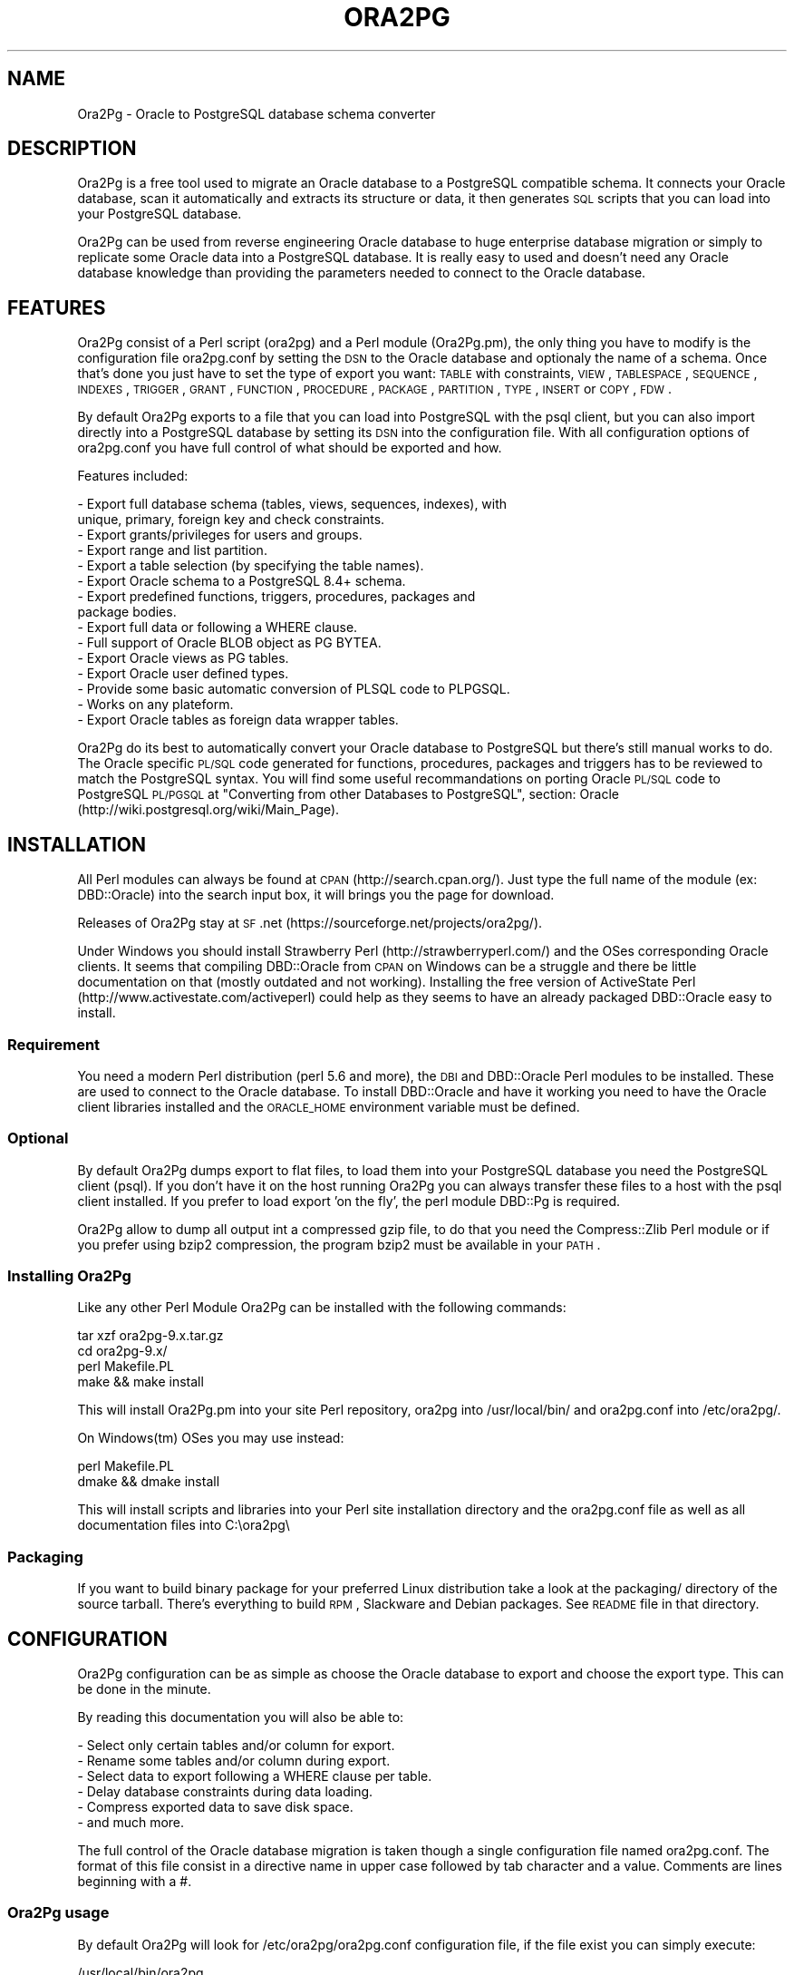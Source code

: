 .\" Automatically generated by Pod::Man 2.22 (Pod::Simple 3.07)
.\"
.\" Standard preamble:
.\" ========================================================================
.de Sp \" Vertical space (when we can't use .PP)
.if t .sp .5v
.if n .sp
..
.de Vb \" Begin verbatim text
.ft CW
.nf
.ne \\$1
..
.de Ve \" End verbatim text
.ft R
.fi
..
.\" Set up some character translations and predefined strings.  \*(-- will
.\" give an unbreakable dash, \*(PI will give pi, \*(L" will give a left
.\" double quote, and \*(R" will give a right double quote.  \*(C+ will
.\" give a nicer C++.  Capital omega is used to do unbreakable dashes and
.\" therefore won't be available.  \*(C` and \*(C' expand to `' in nroff,
.\" nothing in troff, for use with C<>.
.tr \(*W-
.ds C+ C\v'-.1v'\h'-1p'\s-2+\h'-1p'+\s0\v'.1v'\h'-1p'
.ie n \{\
.    ds -- \(*W-
.    ds PI pi
.    if (\n(.H=4u)&(1m=24u) .ds -- \(*W\h'-12u'\(*W\h'-12u'-\" diablo 10 pitch
.    if (\n(.H=4u)&(1m=20u) .ds -- \(*W\h'-12u'\(*W\h'-8u'-\"  diablo 12 pitch
.    ds L" ""
.    ds R" ""
.    ds C` ""
.    ds C' ""
'br\}
.el\{\
.    ds -- \|\(em\|
.    ds PI \(*p
.    ds L" ``
.    ds R" ''
'br\}
.\"
.\" Escape single quotes in literal strings from groff's Unicode transform.
.ie \n(.g .ds Aq \(aq
.el       .ds Aq '
.\"
.\" If the F register is turned on, we'll generate index entries on stderr for
.\" titles (.TH), headers (.SH), subsections (.SS), items (.Ip), and index
.\" entries marked with X<> in POD.  Of course, you'll have to process the
.\" output yourself in some meaningful fashion.
.ie \nF \{\
.    de IX
.    tm Index:\\$1\t\\n%\t"\\$2"
..
.    nr % 0
.    rr F
.\}
.el \{\
.    de IX
..
.\}
.\"
.\" Accent mark definitions (@(#)ms.acc 1.5 88/02/08 SMI; from UCB 4.2).
.\" Fear.  Run.  Save yourself.  No user-serviceable parts.
.    \" fudge factors for nroff and troff
.if n \{\
.    ds #H 0
.    ds #V .8m
.    ds #F .3m
.    ds #[ \f1
.    ds #] \fP
.\}
.if t \{\
.    ds #H ((1u-(\\\\n(.fu%2u))*.13m)
.    ds #V .6m
.    ds #F 0
.    ds #[ \&
.    ds #] \&
.\}
.    \" simple accents for nroff and troff
.if n \{\
.    ds ' \&
.    ds ` \&
.    ds ^ \&
.    ds , \&
.    ds ~ ~
.    ds /
.\}
.if t \{\
.    ds ' \\k:\h'-(\\n(.wu*8/10-\*(#H)'\'\h"|\\n:u"
.    ds ` \\k:\h'-(\\n(.wu*8/10-\*(#H)'\`\h'|\\n:u'
.    ds ^ \\k:\h'-(\\n(.wu*10/11-\*(#H)'^\h'|\\n:u'
.    ds , \\k:\h'-(\\n(.wu*8/10)',\h'|\\n:u'
.    ds ~ \\k:\h'-(\\n(.wu-\*(#H-.1m)'~\h'|\\n:u'
.    ds / \\k:\h'-(\\n(.wu*8/10-\*(#H)'\z\(sl\h'|\\n:u'
.\}
.    \" troff and (daisy-wheel) nroff accents
.ds : \\k:\h'-(\\n(.wu*8/10-\*(#H+.1m+\*(#F)'\v'-\*(#V'\z.\h'.2m+\*(#F'.\h'|\\n:u'\v'\*(#V'
.ds 8 \h'\*(#H'\(*b\h'-\*(#H'
.ds o \\k:\h'-(\\n(.wu+\w'\(de'u-\*(#H)/2u'\v'-.3n'\*(#[\z\(de\v'.3n'\h'|\\n:u'\*(#]
.ds d- \h'\*(#H'\(pd\h'-\w'~'u'\v'-.25m'\f2\(hy\fP\v'.25m'\h'-\*(#H'
.ds D- D\\k:\h'-\w'D'u'\v'-.11m'\z\(hy\v'.11m'\h'|\\n:u'
.ds th \*(#[\v'.3m'\s+1I\s-1\v'-.3m'\h'-(\w'I'u*2/3)'\s-1o\s+1\*(#]
.ds Th \*(#[\s+2I\s-2\h'-\w'I'u*3/5'\v'-.3m'o\v'.3m'\*(#]
.ds ae a\h'-(\w'a'u*4/10)'e
.ds Ae A\h'-(\w'A'u*4/10)'E
.    \" corrections for vroff
.if v .ds ~ \\k:\h'-(\\n(.wu*9/10-\*(#H)'\s-2\u~\d\s+2\h'|\\n:u'
.if v .ds ^ \\k:\h'-(\\n(.wu*10/11-\*(#H)'\v'-.4m'^\v'.4m'\h'|\\n:u'
.    \" for low resolution devices (crt and lpr)
.if \n(.H>23 .if \n(.V>19 \
\{\
.    ds : e
.    ds 8 ss
.    ds o a
.    ds d- d\h'-1'\(ga
.    ds D- D\h'-1'\(hy
.    ds th \o'bp'
.    ds Th \o'LP'
.    ds ae ae
.    ds Ae AE
.\}
.rm #[ #] #H #V #F C
.\" ========================================================================
.\"
.IX Title "ORA2PG 1"
.TH ORA2PG 1 "2012-08-31" "perl v5.10.1" "User Contributed Perl Documentation"
.\" For nroff, turn off justification.  Always turn off hyphenation; it makes
.\" way too many mistakes in technical documents.
.if n .ad l
.nh
.SH "NAME"
Ora2Pg \- Oracle to PostgreSQL database schema converter
.SH "DESCRIPTION"
.IX Header "DESCRIPTION"
Ora2Pg is a free tool used to migrate an Oracle database to a
PostgreSQL compatible schema. It connects your Oracle database, scan it
automatically and extracts its structure or data, it then generates \s-1SQL\s0
scripts that you can load into your PostgreSQL database.
.PP
Ora2Pg can be used from reverse engineering Oracle database to huge enterprise
database migration or simply to replicate some Oracle data into a PostgreSQL
database. It is really easy to used and doesn't need any Oracle database
knowledge than providing the parameters needed to connect to the Oracle
database.
.SH "FEATURES"
.IX Header "FEATURES"
Ora2Pg consist of a Perl script (ora2pg) and a Perl module (Ora2Pg.pm), the
only thing you have to modify is the configuration file ora2pg.conf by setting
the \s-1DSN\s0 to the Oracle database and optionaly the name of a schema. Once that's
done you just have to set the type of export you want: \s-1TABLE\s0 with constraints,
\&\s-1VIEW\s0, \s-1TABLESPACE\s0, \s-1SEQUENCE\s0, \s-1INDEXES\s0, \s-1TRIGGER\s0, \s-1GRANT\s0, \s-1FUNCTION\s0, \s-1PROCEDURE\s0,
\&\s-1PACKAGE\s0, \s-1PARTITION\s0, \s-1TYPE\s0, \s-1INSERT\s0 or \s-1COPY\s0, \s-1FDW\s0.
.PP
By default Ora2Pg exports to a file that you can load into PostgreSQL with the
psql client, but you can also import directly into a PostgreSQL database by
setting its \s-1DSN\s0 into the configuration file. With all configuration options of
ora2pg.conf you have full control of what should be exported and how.
.PP
Features included:
.PP
.Vb 10
\&        \- Export full database schema (tables, views, sequences, indexes), with
\&          unique, primary, foreign key and check constraints.
\&        \- Export grants/privileges for users and groups.
\&        \- Export range and list partition.
\&        \- Export a table selection (by specifying the table names).
\&        \- Export Oracle schema to a PostgreSQL 8.4+ schema.
\&        \- Export predefined functions, triggers, procedures, packages and
\&          package bodies.
\&        \- Export full data or following a WHERE clause.
\&        \- Full support of Oracle BLOB object as PG BYTEA.
\&        \- Export Oracle views as PG tables.
\&        \- Export Oracle user defined types.
\&        \- Provide some basic automatic conversion of PLSQL code to PLPGSQL.
\&        \- Works on any plateform.
\&        \- Export Oracle tables as foreign data wrapper tables.
.Ve
.PP
Ora2Pg do its best to automatically convert your Oracle database to PostgreSQL
but there's still manual works to do. The Oracle specific \s-1PL/SQL\s0 code generated
for functions, procedures, packages and triggers has to be reviewed to match
the PostgreSQL syntax. You will find some useful recommandations on porting
Oracle \s-1PL/SQL\s0 code to PostgreSQL \s-1PL/PGSQL\s0 at \*(L"Converting from other Databases
to PostgreSQL\*(R", section: Oracle (http://wiki.postgresql.org/wiki/Main_Page).
.SH "INSTALLATION"
.IX Header "INSTALLATION"
All Perl modules can always be found at \s-1CPAN\s0 (http://search.cpan.org/). Just
type the full name of the module (ex: DBD::Oracle) into the search input box,
it will brings you the page for download.
.PP
Releases of Ora2Pg stay at \s-1SF\s0.net (https://sourceforge.net/projects/ora2pg/).
.PP
Under Windows you should install Strawberry Perl (http://strawberryperl.com/)
and the OSes corresponding Oracle clients. It seems that compiling DBD::Oracle
from \s-1CPAN\s0 on Windows can be a struggle and there be little documentation on that
(mostly outdated and not working). Installing the free version of ActiveState
Perl (http://www.activestate.com/activeperl) could help as they seems to have
an already packaged DBD::Oracle easy to install.
.SS "Requirement"
.IX Subsection "Requirement"
You need a modern Perl distribution (perl 5.6 and more), the \s-1DBI\s0 and DBD::Oracle
Perl modules to be installed. These are used to connect to the Oracle database.
To install DBD::Oracle and have it working you need to have the Oracle client
libraries installed and the \s-1ORACLE_HOME\s0 environment variable must be defined.
.SS "Optional"
.IX Subsection "Optional"
By default Ora2Pg dumps export to flat files, to load them into your PostgreSQL
database you need the PostgreSQL client (psql). If you don't have it on the
host running Ora2Pg you can always transfer these files to a host with the psql
client installed. If you prefer to load export 'on the fly', the perl module
DBD::Pg is required.
.PP
Ora2Pg allow to dump all output int a compressed gzip file, to do that you need
the Compress::Zlib Perl module or if you prefer using bzip2 compression, the
program bzip2 must be available in your \s-1PATH\s0.
.SS "Installing Ora2Pg"
.IX Subsection "Installing Ora2Pg"
Like any other Perl Module Ora2Pg can be installed with the following commands:
.PP
.Vb 4
\&        tar xzf ora2pg\-9.x.tar.gz
\&        cd ora2pg\-9.x/
\&        perl Makefile.PL
\&        make && make install
.Ve
.PP
This will install Ora2Pg.pm into your site Perl repository, ora2pg into
/usr/local/bin/ and ora2pg.conf into /etc/ora2pg/.
.PP
On Windows(tm) OSes you may use instead:
.PP
.Vb 2
\&        perl Makefile.PL
\&        dmake && dmake install
.Ve
.PP
This will install scripts and libraries into your Perl site installation directory
and the ora2pg.conf file as well as all documentation files into C:\eora2pg\e
.SS "Packaging"
.IX Subsection "Packaging"
If you want to build binary package for your preferred Linux distribution take a
look at the packaging/ directory of the source tarball. There's everything to
build \s-1RPM\s0, Slackware and Debian packages. See \s-1README\s0 file in that directory.
.SH "CONFIGURATION"
.IX Header "CONFIGURATION"
Ora2Pg configuration can be as simple as choose the Oracle database to export
and choose the export type. This can be done in the minute.
.PP
By reading this documentation you will also be able to:
.PP
.Vb 6
\&        \- Select only certain tables and/or column for export.
\&        \- Rename some tables and/or column during export.
\&        \- Select data to export following a WHERE clause per table.
\&        \- Delay database constraints during data loading.
\&        \- Compress exported data to save disk space.
\&        \- and much more.
.Ve
.PP
The full control of the Oracle database migration is taken though a single
configuration file named ora2pg.conf. The format of this file consist in a
directive name in upper case followed by tab character and a value.
Comments are lines beginning with a #.
.SS "Ora2Pg usage"
.IX Subsection "Ora2Pg usage"
By default Ora2Pg will look for /etc/ora2pg/ora2pg.conf configuration file, if
the file exist you can simply execute:
.PP
.Vb 1
\&        /usr/local/bin/ora2pg
.Ve
.PP
If you want to call another configuration file, just give the path as command
line argument:
.PP
.Vb 1
\&        /usr/local/bin/ora2pg \-\-config /etc/ora2pg/new_ora2pg.conf
.Ve
.PP
Here are all command line parameters available since version 6.0:
.PP
Usage: ora2pg [\-dhvp] [\-\-option value]
.PP
.Vb 10
\&    \-d | \-\-debug      : Enable verbose output.
\&    \-h | \-\-help       : Print this short help.
\&    \-v | \-\-version    : Show Ora2Pg Version and exit.
\&    \-c | \-\-conf file  : Used to set an alternate configuration file than the
\&                        default /etc/or2pg/ora2pg.conf.
\&    \-l | \-\-log file   : Used to set a log file. Default is stdout.
\&    \-o | \-\-out file   : Used to set the path to the output file where SQL will
\&                        be written. Default: output.sql in running directory.
\&    \-t | \-\-type export: Used to set the export type. It will override the one
\&                        given in the configuration file (TYPE).
\&    \-p | \-\-plsql      : Enable PLSQL to PLPSQL code conversion.
\&    \-s | \-\-source dsn : Allow to set the Oracle DBI dataource.
\&    \-u | \-\-user  user : Used to set the Oracle database connection user.
\&    \-w | \-\-password pass: Used to set the password of the Oracle database user.
\&    \-n | \-\-namespace schema: Used to set the Oracle schema to extract from.
\&    \-x | \-\-xtable relname: Used to display columns names of the given table,
\&                        could be used with SHOW_COLUMN type only.
\&    \-f | \-\-forceowner : if set to 1 force ora2pg to set tables and sequences
\&                        owner. If the value is set to a username this one will
\&                        be set as the objects owner.
\&    \-\-nls_lang code   : use this to set the Oracle NLS_LANG client encoding.
\&    \-\-client_encoding code: Use this to set the PostgreSQL client encoding.
\&    \-i | \-\-input_file file: File containing Oracle PL/SQL code to convert with
\&                        no Oracle database connection initiated.
\&    \-q | quiet        : do not show progress bar during data export
.Ve
.PP
Previous version do not accept any command line parameter than the path to the
configuration file.
.SS "Oracle database connection"
.IX Subsection "Oracle database connection"
There's 5 configuration directives to control the access to the Oracle database.
.IP "\s-1ORACLE_HOME\s0" 4
.IX Item "ORACLE_HOME"
Used to set \s-1ORACLE_HOME\s0 environment variable to the Oracle libraries required
by the DBD::Oracle Perl module.
.IP "\s-1ORACLE_DSN\s0" 4
.IX Item "ORACLE_DSN"
This directive is used to set the data source name in the form standard \s-1DBI\s0 \s-1DSN\s0.
For example:
.Sp
.Vb 1
\&        dbi:Oracle:host=oradb_host.myhost.com;sid=DB_SID
.Ve
.Sp
or
.Sp
.Vb 1
\&        dbi:Oracle:DB_SID
.Ve
.Sp
for the second notation the \s-1SID\s0 should be declared in the well known file
\&\f(CW$ORACLE_HOME\fR/network/admin/tnsnames.ora.
.IP "\s-1ORACLE_USER\s0 et \s-1ORACLE_PWD\s0" 4
.IX Item "ORACLE_USER et ORACLE_PWD"
These two directives are used to define the user and password for the Oracle
database connection. Note that if you can it is better to login as Oracle super
admin to avoid grants problem during the database scan and be sure that nothing
is missing.
.IP "\s-1USER_GRANTS\s0" 4
.IX Item "USER_GRANTS"
Set this directive to 1 if you connect the Oracle database as simple user and
do not have enough grants to extract things from the \s-1DBA_\s0... tables. It will
use tables \s-1ALL_\s0... instead.
.Sp
Warning: if you use export type \s-1GRANT\s0, you must set this configuration option
to 0 or it will not works.
.IP "\s-1TRANSACTION\s0" 4
.IX Item "TRANSACTION"
This directive may be used if you want to change the default isolation level of
the data export transaction. Default is now to set the level to a serializable
transaction to ensure data consistency. The allowed values for this directive
are:
.Sp
.Vb 4
\&        readonly: \*(AqSET TRANSACTION READ ONLY\*(Aq,
\&        readwrite: \*(AqSET TRANSACTION READ WRITE\*(Aq,
\&        serializable: \*(AqSET TRANSACTION ISOLATION LEVEL SERIALIZABLE\*(Aq
\&        committed: \*(AqSET TRANSACTION ISOLATION LEVEL READ COMMITTED\*(Aq,
.Ve
.Sp
Releases before 6.2 used to set the isolation level to \s-1READ\s0 \s-1ONLY\s0 transaction
but in some case this was breaking data consistency so now default is set to
\&\s-1SERIALIZABLE\s0.
.IP "\s-1INPUT_FILE\s0" 4
.IX Item "INPUT_FILE"
This directive did not control the Oracle database connection or unless it
purely disable the use of any Oracle database by accepting a file as argument.
Set this directive to a file containing \s-1PL/SQL\s0 Oracle Code like function,
procedure or full package body to prevent Ora2Pg from connecting to an
Oracle database end just apply his convertion tool to the content of the
file. This can only be used with the following export type: \s-1PROCEDURE\s0,
\&\s-1FUNCTION\s0 or \s-1PACKAGE\s0. If you don't know what you do don't use this directive,
I use it to find \s-1PL/SQL\s0 parser and \s-1PL/PGSQL\s0 converter issues.
.SS "Data encryption with Oracle server"
.IX Subsection "Data encryption with Oracle server"
If your Oracle Client config file already includes the encryption method,
then DBD:Oracle uses those settings to encrypt the connection while you
extract the data. For example if you have configured the Oracle Client
config file (sqlnet.or or .sqlnet) with the following information:
.PP
.Vb 4
\&        # Configure encryption of connections to Oracle
\&        SQLNET.ENCRYPTION_CLIENT = required
\&        SQLNET.ENCRYPTION_TYPES_CLIENT = (AES256, RC4_256)
\&        SQLNET.CRYPTO_SEED = \*(Aqshould be 10\-70 random characters\*(Aq
.Ve
.PP
Any tool that uses the Oracle client to talk to the database will be
encrypted if you setup a session encryption like above.
.PP
For example, Perl's \s-1DBI\s0 uses DBD-Oracle, which uses the Oracle client
for actually handling database communication. If the installation of
Oracle client used by Perl is setup to request encrypted connections,
then your Perl connection to an Oracle database will also be encrypted.
.PP
Full details at https://kb.berkeley.edu/jivekb/entry.jspa?externalID=1005
.SS "Testing"
.IX Subsection "Testing"
Once you have set the Oracle database \s-1DSN\s0 you can execute ora2pg to see if
it works. By default the configuration file will export the database schema to
a file called 'output.sql'. Take a look in it to see if the schema has been
exported.
.PP
Take some time here to test your installation as most of the problem take place
here, the other configuration step are more technical.
.SS "Trouble shooting"
.IX Subsection "Trouble shooting"
If the output.sql file has not exported anything else than the Pg transaction
header and footer there's two possible reasons. The perl script ora2pg dump
an ORA-XXX error, that mean that you \s-1DSN\s0 or login information are wrong, check
the error and your settings and try again. The perl script says nothing and the
output file is empty: the user has not enough right to extract something from
the database. Try to connect Oracle as super user or take a look at directive
\&\s-1USER_GRANTS\s0 above and at next section, especiallly the \s-1SCHEMA\s0 directive.
.IP "\s-1LOGFILE\s0" 4
.IX Item "LOGFILE"
By default all message are sent to the standard output. If you give a file path to that directive, all output will be appended to this file.
.SS "Oracle schema to export"
.IX Subsection "Oracle schema to export"
The Oracle database export can be limited to a specific Schema or Namespace,
this can be mandatory following the database connection user.
.IP "\s-1SCHEMA\s0" 4
.IX Item "SCHEMA"
This directive is used to set the schema name to use during export.
For example:
.Sp
.Vb 1
\&        SCHEMA  APPS
.Ve
.Sp
will extract objects associated to the \s-1APPS\s0 schema.
.IP "\s-1EXPORT_SCHEMA\s0" 4
.IX Item "EXPORT_SCHEMA"
By default the Oracle schema is not exported into the PostgreSQL database and
all objects are created under the default Pg namespace. If you want to also
export this schema and create all objects under this namespace, set the
\&\s-1EXPORT_SCHEMA\s0 directive to 1. This will set the schema search_path at top of
export \s-1SQL\s0 file to the schema name set in the \s-1SCHEMA\s0 directive with the default
pg_catalog schema. If you want to change this path, use the directive \s-1PG_SCHEMA\s0.
.IP "\s-1CREATE_SCHEMA\s0" 4
.IX Item "CREATE_SCHEMA"
Enable/disable the \s-1CREATE\s0 \s-1SCHEMA\s0 \s-1SQL\s0 order at starting of the output file.
It is enable by default and concern on \s-1TABLE\s0 export type.
.IP "\s-1COMPILE_SCHEMA\s0" 4
.IX Item "COMPILE_SCHEMA"
By default Ora2Pg will only export valid \s-1PL/SQL\s0 code. You can force Oracle to
compile again the invalidated code to get a chance to have it obtain the valid
status and then be able to export it.
.Sp
Enable this directive to force Oracle to compile schema before exporting code.
This will ask to Oracle to validate the \s-1PL/SQL\s0 that could have been invalidate
after a export/import for example. If you set the value to 1 it will exec:
\&\s-1DBMS_UTILITY\s0.compile_schema(schema => sys_context('\s-1USERENV\s0', '\s-1SESSION_USER\s0'));
but if you provide the name of a particular schema it will use the following
command: \s-1DBMS_UTILITY\s0.compile_schema(schema => 'schemaname');
The '\s-1VALID\s0' or '\s-1INVALID\s0' status applies to functions, procedures, packages and
user defined types.
.IP "\s-1EXPORT_INVALID\s0" 4
.IX Item "EXPORT_INVALID"
If the above configuration directive is not enough to validate your \s-1PL/SQL\s0 code
enable this configuration directive to allow export of all \s-1PL/SQL\s0 code even if
it is marked as invalid. The '\s-1VALID\s0' or '\s-1INVALID\s0' status applies to functions,
procedures, packages and user defined types.
.IP "\s-1PG_SCHEMA\s0" 4
.IX Item "PG_SCHEMA"
Allow you to defined/force the PostgreSQL schema to use. The value can be a
coma delimited list of schema name. By default if you set \s-1EXPORT_SCHEMA\s0 to 1,
the PostgreSQL schema search_path will be set to the schema name set as value of
the \s-1SCHEMA\s0 directive plus the default pg_catalog schema as follow:
.Sp
.Vb 1
\&        SET search_path = $SCHEMA, pg_catalog;
.Ve
.Sp
If you set \s-1PG_SCHEMA\s0 to something like \*(L"user_schema, public\*(R" for example the
search path will be set like this:
.Sp
.Vb 2
\&        SET search_path = $PG_SCHEMA;
\&        \-\- SET search_path = user_schema, public;
.Ve
.Sp
This will force to not use the Oracle schema set in the \s-1SCHEMA\s0 directive.
.IP "\s-1SYSUSERS\s0" 4
.IX Item "SYSUSERS"
Without explicit schema, Ora2Pg will export all objects that not belongs to
system schema or role: \s-1SYS\s0, \s-1SYSTEM\s0, \s-1DBSNMP\s0, \s-1OUTLN\s0, \s-1PERFSTAT\s0, \s-1CTXSYS\s0, \s-1XDB\s0, \s-1WMSYS\s0,
\&\s-1SYSMAN\s0, \s-1SQLTXPLAIN\s0, \s-1MDSYS\s0, \s-1EXFSYS\s0, \s-1ORDSYS\s0, \s-1DMSYS\s0, \s-1OLAPSYS\s0, \s-1FLOWS_020100\s0,
\&\s-1FLOWS_FILES\s0, \s-1TSMSYS\s0. Following your Oracle installation you may have several
other system role defined. To append these users to the schema exclusion list,
just set the \s-1SYSUSERS\s0 configuration directive to a coma separated list of system
user to exclude. For example:
.Sp
.Vb 1
\&        SYSUSERS        INTERNAL,SYSDBA
.Ve
.Sp
will add users \s-1INTERNAL\s0 and \s-1SYSDBA\s0 to the schema exclusion list.
.IP "\s-1FORCE_OWNER\s0" 4
.IX Item "FORCE_OWNER"
By default the owner of the database objects is the one you're using to connect
to PostgreSQL using the psql command. If you use an other user (postgres for exemple)
you can force Ora2Pg to set the object owner to be the one used in the Oracle database
by setting the directive to 1, or to a completely different username by setting the
directive value to that username.
.SS "Export type"
.IX Subsection "Export type"
The export action is perform following a single configuration directive '\s-1TYPE\s0',
some other add more control on what should be really exported.
.IP "\s-1TYPE\s0" 4
.IX Item "TYPE"
Here are the different values of the \s-1TYPE\s0 directive, default is \s-1TABLE:\s0
.Sp
.Vb 10
\&        \- TABLE: Extract all tables with indexes, primary keys, unique keys,
\&          foreign keys and check constraints.
\&        \- VIEW: Extract only views.
\&        \- GRANT: Extract roles converted to Pg groups, users and grants on all
\&          objects.
\&        \- SEQUENCE: Extract all sequence and their last position.
\&        \- TABLESPACE: Extract storage spaces for tables and indexes (Pg >= v8).
\&        \- TRIGGER: Extract triggers defined following actions.
\&        \- FUNCTION: Extract functions.
\&        \- PROCEDURE: Extract procedures.
\&        \- PACKAGE: Extract packages and package bodies.
\&        \- INSERT: Extract data as INSERT statement.
\&        \- COPY: Extract data as COPY statement.
\&        \- PARTITION: Extract range and list Oracle partitioning.
\&        \- TYPE: Extract user defined Oracle type.
\&        \- FDW: Export Oracle tables as foreign table for oracle_fdw.
.Ve
.Sp
Only one type of export can be perform at the same time so the \s-1TYPE\s0 directive
must be unique. If you have more than one only the last found in the file will
be registered.
.Sp
Some export type can not or should not be load directly into the PostgreSQL
database and still require little manual editing. This is the case for \s-1GRANT\s0,
\&\s-1TABLESPACE\s0, \s-1TRIGGER\s0, \s-1FUNCTION\s0, \s-1PROCEDURE\s0, \s-1TYPE\s0 and \s-1PACKAGE\s0 export types
especially if you have \s-1PLSQL\s0 code or Oracle specific \s-1SQL\s0 in it.
.Sp
For \s-1TABLESPACE\s0 you must ensure that file path exist on the system.
.Sp
Note that you can chained multiple export by giving to the \s-1TYPE\s0 directive a
coma separated list of export type.
.Sp
The \s-1PARTITION\s0 export is a work in progress as table partition support is not
yet implemented into PostgreSQL. Ora2Pg will convert Oracle partition using
table inheritence, trigger and function workaround. See document at Pg site:
http://www.postgresql.org/docs/current/interactive/ddl\-partitioning.html
This new feature in Ora2Pg has not been widly tested so feel free to report
any bug and patch.
.Sp
The \s-1TYPE\s0 export allow export of user defined Oracle type. If you don't use the
\&\-\-plsql command line parameter it simply dump Oracle user type asis else Ora2Pg
will try to convert it to PostgreSQL syntax.
.Sp
Since Ora2Pg v8.1 there's three new export types:
.Sp
.Vb 3
\&        SHOW_SCHEMA : display the list of schema available in the database.
\&        SHOW_TABLE : display the list of tables available.
\&        SHOW_COLUMN : display the list of tables columns available.
.Ve
.Sp
Since Ora2Pg v8.2 there's a new export type:
.Sp
.Vb 1
\&        SHOW_ENCODING : display the Oracle session encoding, useful to set NSL_LANG.
.Ve
.Sp
Those extraction keyword are use to only display the requested information and exit.
This allow you to quickly know on what you are going to work. The \s-1SHOW_COLUMN\s0 allow
a new ora2pg command line option: '\-\-xtable relname' or '\-x relname' to limit the
displayed information to the given table.
.Sp
Since release v8.12, Ora2Pg allow you to export your Oracle Table definition to be
use with the oracle_fdw foreign data wrapper. By using type \s-1FDW\s0 your Oracle tables
will be exported as follow:
.Sp
.Vb 5
\&        CREATE FOREIGN TABLE oratab (
\&                id        integer           NOT NULL,
\&                text      character varying(30),
\&                floating  double precision  NOT NULL
\&        ) SERVER oradb OPTIONS (table \*(AqORATAB\*(Aq);
.Ve
.Sp
Now you can use the table like a regular PostgreSQL table.
.Sp
See http://pgxn.org/dist/oracle_fdw/ for more information on this foreign data wrapper.
.IP "\s-1THREAD_COUNT\s0" 4
.IX Item "THREAD_COUNT"
This configuration directive adds multi-threading support to data export type, the
value is the number of threads to use. Default to zero, disabled multi-threading.
It is only used to do the escaping to convert LOBs to byteas, as it is very \s-1CPU\s0
hungry. Putting 6 threads will only triple your throughput, if your machine has
enough cores. If zero do not use threads, do not waste \s-1CPU\s0, but be slower with bytea.
Performance seems to peak at 5 threads, if you have enough cores, and triples throughput
on tables having \s-1LOB\s0. Another important thing: because of the way threading works in
perl, threads consume a lot of memory. Put a low (5000 for instance) \s-1DATA_LIMIT\s0 if
you activate threading.
.Sp
If your Perl installation do not support threads, multi-threading will not be enabled.
This configuration directive is available since Ora2Pg v8.7 thanks to the work of
Marc Cousin.
.IP "\s-1FDW_SERVER\s0" 4
.IX Item "FDW_SERVER"
This directive is used to set the name of the foreign data server that is used in
the \*(L"\s-1CREATE\s0 \s-1SERVER\s0 name \s-1FOREIGN\s0 \s-1DATA\s0 \s-1WRAPPER\s0 oracle_fdw ...\*(R" command. This name will
then be used in the \*(L"\s-1CREATE\s0 \s-1FOREIGN\s0 \s-1TABLE\s0 ...\*(R" \s-1SQL\s0 command. Default is arbitrary set
to orcl. This only concern export type \s-1FDW\s0.
.SS "Limiting object to export"
.IX Subsection "Limiting object to export"
You may want to export only a part of an Oracle database, here are a set of configuration
directives that will allow you to control what parts of the database should be exported.
.IP "\s-1TABLES\s0" 4
.IX Item "TABLES"
This directive allow you to set a list of tables on witch the export must be
limited, excluding all other tables. The value is a space separated list of
table name to export. You can include valid regex into the list. For example:
.Sp
.Vb 1
\&        TABLES          EMPLOYEES SALE_.* COUNTRIES
.Ve
.Sp
will export tables \s-1EMPLOYEES\s0, \s-1COUNTRIES\s0 and all tables begining with '\s-1SALE_\s0'.
.IP "\s-1EXCLUDE\s0" 4
.IX Item "EXCLUDE"
This directive is the opposite of the previous, it allow you to define a space
separated list of table name to exclude from the export. You can include valid
regex into the list. For example:
.Sp
.Vb 1
\&        EXCLUDE         EMPLOYEES TMP_.* COUNTRIES
.Ve
.Sp
will exclude tables \s-1EMPLOYEES\s0, \s-1COUNTRIES\s0 and all tables begining with 'tmp_'.
.IP "\s-1WHERE\s0" 4
.IX Item "WHERE"
This directive allow you to specify a \s-1WHERE\s0 clause filter when dumping the
contents of tables. Value is construct as follow: TABLE_NAME[\s-1WHERE_CLAUSE\s0], or
if you have only one where clause for each table just put the where clause as
value. Both are possible too. Here are some examples:
.Sp
.Vb 2
\&        # Global where clause applying to all tables included in the export
\&        WHERE  1=1
\&
\&        # Apply the where clause only on table TABLE_NAME
\&        WHERE  TABLE_NAME[ID1=\*(Aq001\*(Aq]
\&
\&        # Applies two different clause on tables TABLE_NAME and OTHER_TABLE
\&        # and a generic where clause on DATE_CREATE to all other tables
\&        WHERE  TABLE_NAME[ID1=\*(Aq001\*(Aq AND ID1=\*(Aq002] DATE_CREATE > \*(Aq2001\-01\-01\*(Aq OTHER_TABLE[NAME=\*(Aqtest\*(Aq]
.Ve
.Sp
Any where clause not included into a table name bracket clause will be applied
to all exported table including the tables defined in the where clause. These
\&\s-1WHERE\s0 clauses are very useful if you want to archive some data or at the
opposite only export some recent data.
.SS "Modifying object structure"
.IX Subsection "Modifying object structure"
One of the great usage of Ora2Pg is its flexibility to replicate Oracle database
into PostgreSQL database with a different structure or schema. There's three
configuration directives that allow you to map those differences.
.IP "\s-1MODIFY_STRUCT\s0" 4
.IX Item "MODIFY_STRUCT"
This directive allow you to limit the columns to extract for a given table. The
value consist in a space separated list of table name with a set of column
between parenthesis as follow:
.Sp
.Vb 1
\&        MODIFY_STRUCT   NOM_TABLE(nomcol1,nomcol2,...) ...
.Ve
.Sp
for example:
.Sp
.Vb 1
\&        MODIFY_STRUCT   T_TEST1(id,dossier) T_TEST2(id,fichier)
.Ve
.Sp
This will only extract columns 'id' and 'dossier' from table T_TEST1 and columns
\&'id' and 'fichier' from the T_TEST2 table.
.IP "\s-1REPLACE_TABLES\s0" 4
.IX Item "REPLACE_TABLES"
This directive allow you to remap a list of Oracle table name to a PostgreSQL table name during export. The value is a list of space separated values with the following structure:
.Sp
.Vb 1
\&        REPLACE_TABLES  ORIG_TBNAME1:DEST_TBNAME1 ORIG_TBNAME2:DEST_TBNAME2
.Ve
.Sp
Oracle tables \s-1ORIG_TBNAME1\s0 and \s-1ORIG_TBNAME2\s0 will be respectively renamed into
\&\s-1DEST_TBNAME1\s0 and \s-1DEST_TBNAME2\s0
.IP "\s-1REPLACE_COLS\s0" 4
.IX Item "REPLACE_COLS"
Like table name, the name of the column can be remapped to a different name
using the following syntaxe:
.Sp
.Vb 1
\&        REPLACE_COLS    ORIG_TBNAME(ORIG_COLNAME1:NEW_COLNAME1,ORIG_COLNAME2:NEW_COLNAME2)
.Ve
.Sp
For example:
.Sp
.Vb 1
\&        REPLACE_COLS    T_TEST(dico:dictionary,dossier:folder)
.Ve
.Sp
will rename Oracle columns 'dico' and 'dossier' from table T_TEST into new name
\&'dictionary' and 'folder'.
.SS "PostgreSQL Import"
.IX Subsection "PostgreSQL Import"
By default conversion to PostgreSQL format is written to file 'output.sql'.
The command:
.PP
.Vb 1
\&        psql mydb < output.sql
.Ve
.PP
will import content of file output.sql into PostgreSQL mydb database.
.IP "\s-1DATA_LIMIT\s0" 4
.IX Item "DATA_LIMIT"
When you are performing \s-1INSERT/COPY\s0 export Ora2Pg proceed by chunks of \s-1DATA_LIMIT\s0
tuples for speed improvement. Tuples are stored in memory before being written
to disk, so if you want speed and have enough system resources you can grow
this limit to an upper value for example: 100000 or 1000000. Before release 7.0
a value of 0 mean no limit so that all tuples are stored in memory before being
flushed to disk. In 7.x branch this has been remove and chunk will be set to the
default: 10000
.IP "\s-1OUTPUT\s0" 4
.IX Item "OUTPUT"
The Ora2Pg output filename can be changed with this directive. Default value is
output.sql. if you set the file name with extension .gz or .bz2 the output will
be automatically compressed. This require that the Compress::Zlib Perl module
is installed if the filename extension is .gz and that the bzip2 system command
is installed for the .bz2 extension.
.IP "\s-1OUTPUT_DIR\s0" 4
.IX Item "OUTPUT_DIR"
Since release 7.0, you can define a base directory where wfile will be written.
The directory must exists.
.IP "\s-1BZIP2\s0" 4
.IX Item "BZIP2"
This directive allow you to specify the full path to the bzip2 program if it
can not be found in the \s-1PATH\s0 environment variable.
.IP "\s-1FILE_PER_CONSTRAINT\s0" 4
.IX Item "FILE_PER_CONSTRAINT"
Allow object constraints to be saved in a separate file during schema export.
The file will be named \s-1CONSTRAINTS_OUTPUT\s0, where \s-1OUTPUT\s0 is the value of the
corresponding configuration directive. You can use .gz xor .bz2 extension to
enable compression. Default is to save all data in the \s-1OUTPUT\s0 file. This
directive is usable only with \s-1TABLE\s0 export type.
.IP "\s-1FILE_PER_INDEX\s0" 4
.IX Item "FILE_PER_INDEX"
Allow indexes to be saved in a separate file during schema export. The file
will be named \s-1INDEXES_OUTPUT\s0, where \s-1OUTPUT\s0 is the value of the corresponding
configuration directive. You can use .gz xor .bz2 file extension to enable
compression. Default is to save all data in the \s-1OUTPUT\s0 file. This directive
is usable only with \s-1TABLE\s0 export type.
.IP "\s-1FILE_PER_TABLE\s0" 4
.IX Item "FILE_PER_TABLE"
Allow data export to be saved in one file per table/view. The files will be
named as tablename_OUTPUT, where \s-1OUTPUT\s0 is the value of the corresponding
configuration directive. You can still use .gz xor .bz2 extension in the \s-1OUTPUT\s0
directive to enable compression. Default 0 will save all data in one file, set
it to 1 to enable this feature. This is usable only during \s-1INSERT\s0 or \s-1COPY\s0 export
type.
.IP "\s-1FILE_PER_FUNCTION\s0" 4
.IX Item "FILE_PER_FUNCTION"
Allow functions, procedures and triggers to be saved in one file per object.
The files will be named as objectname_OUTPUT. Where \s-1OUTPUT\s0 is the value of the
corresponding configuration directive. You can still use .gz xor .bz2 extension
in the \s-1OUTPUT\s0 directive to enable compression. Default 0 will save all in one
single file, set it to 1 to enable this feature. This is usable only during the
corresponding export type, the package body export has a special behavior.
.Sp
When export type is \s-1PACKAGE\s0 and you've enabled this directive, Ora2Pg will
create a directory per package, named with the lower case name of the package,
and will create one file per function/procedure into that directory. If the
configuration directive is not enabled, it will create one file per package as
packagename_OUTPUT, where \s-1OUTPUT\s0 is the value of the corresponding directive.
.IP "\s-1TRUNCATE_TABLE\s0" 4
.IX Item "TRUNCATE_TABLE"
If this directive is set to 1, a \s-1TRUNCATE\s0 \s-1TABLE\s0 instruction will be add before
loading data. This is usable only during \s-1INSERT\s0 or \s-1COPY\s0 export type.
.PP
If you want to import data on the fly to the PostgreSQL database you have three
configuration directives to set the PostgreSQL database connection. This is only
possible with \s-1COPY\s0 or \s-1INSERT\s0 export type as for database schema there's no real
interest to do that.
.IP "\s-1PG_DSN\s0" 4
.IX Item "PG_DSN"
Use this directive to set the PostgreSQL data source namespace using DBD::Pg
Perl module as follow:
.Sp
.Vb 1
\&        dbi:Pg:dbname=pgdb;host=localhost;port=5432
.Ve
.Sp
will connect to database 'pgdb' on localhost at tcp port 5432.
.IP "\s-1PG_USER\s0 and \s-1PG_PWD\s0" 4
.IX Item "PG_USER and PG_PWD"
These two directives are used to set the login user and password.
.SS "Taking export under control"
.IX Subsection "Taking export under control"
The following other configuration directives interact directly with the export process and give you fine granuality in database export control.
.IP "\s-1SKIP\s0" 4
.IX Item "SKIP"
For \s-1TABLE\s0 export you may not want to export all schema constraints, the \s-1SKIP\s0
configuration directive allow you to specify a space separated list of
constraints that should not be exported. Possible values are:
.Sp
.Vb 5
\&        \- fkeys: turn off foreign key constraints
\&        \- pkeys: turn off primary keys
\&        \- ukeys: turn off unique column constraints
\&        \- indexes: turn off all other index types
\&        \- checks: turn off check constraints
.Ve
.Sp
For example:
.Sp
.Vb 1
\&        SKIP    indexes,checks
.Ve
.Sp
will removed indexes ans check constraints from export.
.IP "\s-1KEEP_PKEY_NAMES\s0" 4
.IX Item "KEEP_PKEY_NAMES"
By default names of the primary key in the source Oracle database are ignored
and key names are created in the target PostgreSQL database with the PostgreSQL
internal default naming rules. If you want to preserve Oracle primary key names
set this option to 1.
.IP "\s-1FKEY_DEFERRABLE\s0" 4
.IX Item "FKEY_DEFERRABLE"
When exporting tables, Ora2Pg normally exports constraints as they are, if they
are non-deferrable they are exported as non-deferrable. However, non-deferrable
constraints will probably cause problems when attempting to import data to Pg.
The \s-1FKEY_DEFERRABLE\s0 option set to 1 will cause all foreign key constraints to
be exported as deferrable.
.IP "\s-1DEFER_FKEY\s0" 4
.IX Item "DEFER_FKEY"
In addition, when exporting data the \s-1DEFER_FKEY\s0 option set to 1 will add a
command to defer all foreign key constraints during data export. Constraints
will then be checked at the end of each transaction. Note that this will works
only if foreign keys are deferrable and that all data can stay in a single
transaction.
.Sp
Since release 7.0 Ora2Pg will first try to ordered data export following the
tables foreign keys. If it fails (some cases can not be handle), Ora2Pg will
set constraint all deferrable if \s-1DEFER_FKEY\s0 is activated and \s-1DROP_FKEY\s0 disabled.
.IP "\s-1DROP_FKEY\s0" 4
.IX Item "DROP_FKEY"
New since release 7.0 this directive enabled force the deletion of all foreign
keys before data import and to recreate them at end of the import.
.IP "\s-1DROP_INDEXES\s0" 4
.IX Item "DROP_INDEXES"
This direction is also introduce since version 7.0 and allow you to gain lot of
speed improvement during data import by removing all indexes that are not an
automatic index (ex: indexes of primary keys) and recreate them at the end of
data import.
.IP "\s-1DISABLE_TABLE_TRIGGERS\s0" 4
.IX Item "DISABLE_TABLE_TRIGGERS"
This directive is used to disables triggers on all tables in \s-1COPY\s0 or \s-1INSERT\s0 export
modes during data migration. The possible values are 0 to enable triggers, \s-1USER\s0
to disable userdefined triggers and \s-1ALL\s0 to disable userdefined triggers as well
as includes \s-1RI\s0 system triggers.
.IP "\s-1DISABLE_SEQUENCE\s0" 4
.IX Item "DISABLE_SEQUENCE"
If set to 1 disables alter of sequences on all tables during \s-1COPY\s0 or \s-1INSERT\s0 export
mode. This is used to prevent the update of sequence during data migration.
Default is 0, alter sequences.
.IP "\s-1NOESCAPE\s0" 4
.IX Item "NOESCAPE"
By default all data that are not of type date or time are escaped. If you
experience any problem with that you can set it to 1 to disable character
escaping during data export. This directive is only used during a \s-1COPY\s0 export.
See \s-1STANDARD_CONFORMING_STRINGS\s0 for enabling/disabling escape with \s-1INSERT\s0
statements.
.IP "\s-1STANDARD_CONFORMING_STRINGS\s0" 4
.IX Item "STANDARD_CONFORMING_STRINGS"
This controls whether ordinary string literals ('...') treat backslashes
literally, as specified in \s-1SQL\s0 standard. This was the default before Ora2Pg
v8.5 so that all strings was escaped first, now this is currently on, causing
Ora2Pg to use the escape string syntax (E'...') if this parameter is not
set to 0. This is the exact behavior of the same option in PostgreSQL.
This directive is only used during data export to build \s-1INSERT\s0 statements.
See \s-1NOESCAPE\s0 for enabling/disabling escape in \s-1COPY\s0 statements.
.IP "\s-1PG_NUMERIC_TYPE\s0" 4
.IX Item "PG_NUMERIC_TYPE"
If set to 1 replace portable numeric type into PostgreSQL internal type.
Oracle data type \s-1NUMBER\s0(p,s) is approximatively converted to real and
float PostgreSQL data type. If you have monetary fields or don't want
rounding issues with the extra decimals you should preserve the same
numeric(p,s) PostgreSQL data type. Do that only if you need very good
precision because using numeric(p,s) is slower than using real or double.
.IP "\s-1PG_INTEGER_TYPE\s0" 4
.IX Item "PG_INTEGER_TYPE"
If set to 1 replace portable numeric type into PostgreSQL internal type.
Oracle data type \s-1NUMBER\s0(p) or \s-1NUMBER\s0 are converted to smallint, integer
or bigint PostgreSQL data type following the length of the precision. If
\&\s-1NUMBER\s0 without precision are set to \s-1DEFAULT_NUMERIC\s0 (see bellow).
.IP "\s-1DEFAULT_NUMERIC\s0" 4
.IX Item "DEFAULT_NUMERIC"
\&\s-1NUMBER\s0 without precision are converted by default to bigint only if
\&\s-1PG_INTEGER_TYPE\s0 is true. You can overwrite this value to any \s-1PG\s0 type,
like integer or float.
.IP "\s-1DATA_TYPE\s0" 4
.IX Item "DATA_TYPE"
If you're experiencing any problem in data type schema conversion with this
directive you can take full control of the correspondence between Oracle and
PostgreSQL types to redefine data type translation used in Ora2pg. The syntax
is a coma separated list of \*(L"Oracle datatype:Postgresql datatype\*(R". Here are
the default list used:
.Sp
.Vb 1
\&        DATA_TYPE       DATE:timestamp,LONG:text,LONG RAW:text,CLOB:text,NCLOB:text,BLOB:bytea,BFILE:bytea,RAW:bytea,ROWID:oid,FLOAT:double precision,DEC:decimal,DECIMAL:decimal,DOUBLE PRECISION:double precision,INT:integer,INTEGER:integer,REAL:real,SMALLINT:smallint,BINARY_FLOAT:double precision,BINARY_DOUBLE:double precision,TIMESTAMP:timestamp
.Ve
.Sp
Note that the directive and the list definition must be a single line.
.IP "\s-1PRESERVE_CASE\s0" 4
.IX Item "PRESERVE_CASE"
If you want to preserve the case of Oracle object name set this directive to 1.
By default Ora2Pg will convert all Oracle object names to lower case.  I do not
recommand to enable this unless you will always have to double-quote object
names on all your \s-1SQL\s0 scripts.
.IP "\s-1ORA_RESERVED_WORDS\s0" 4
.IX Item "ORA_RESERVED_WORDS"
Allow escaping of column name using Oracle reserved words. Value is a list of
coma separated reserved word. Default is audit,comment.
.IP "\s-1GEN_USER_PWD\s0" 4
.IX Item "GEN_USER_PWD"
Set this directive to 1 to replace default password by a random password for all
extracted user during a \s-1GRANT\s0 export.
.IP "\s-1PG_SUPPORTS_ROLE\s0 (Deprecated)" 4
.IX Item "PG_SUPPORTS_ROLE (Deprecated)"
This option is deprecated since Ora2Pg release v7.3.
.Sp
By default Oracle roles are translated into PostgreSQL groups. If you have
PostgreSQL 8.1 or more consider the use of \s-1ROLES\s0 and set this directive to 1
to export roles.
.IP "\s-1PG_SUPPORTS_INOUT\s0 (Deprecated)" 4
.IX Item "PG_SUPPORTS_INOUT (Deprecated)"
This option is deprecated since Ora2Pg release v7.3.
.Sp
If set to 0, all \s-1IN\s0, \s-1OUT\s0 or \s-1INOUT\s0 parameters will not be used into the generated
PostgreSQL function declarations (disable it for PostgreSQL database version
lower than 8.1), This is now enable by default.
.IP "\s-1PG_SUPPORTS_DEFAULT\s0" 4
.IX Item "PG_SUPPORTS_DEFAULT"
This directive enable or disable the use of default parameter value in function export. Until PostgreSQL 8.4 such a default value was not supported, this feature is now enable by default.
.IP "\s-1PG_SUPPORTS_WHEN\s0" 4
.IX Item "PG_SUPPORTS_WHEN"
Add support to \s-1WHEN\s0 clause on triggers as PostgreSQL v9.0 now support it. This directive is disabled by default, set it to 1 enable this feature.
.IP "\s-1PG_SUPPORTS_INSTEADOF\s0" 4
.IX Item "PG_SUPPORTS_INSTEADOF"
Add support to \s-1INSTEAD\s0 \s-1OF\s0 usage on triggers (for incoming \s-1PG\s0 >= 9.1), if this directive is not enabled the \s-1INSTEAD\s0 \s-1OF\s0 triggers will be rewritten as Pg rules.
.IP "\s-1LONGREADLEN\s0" 4
.IX Item "LONGREADLEN"
Use this directive to set the database handle's 'LongReadLen' attribute to a value that will be the larger than the expected size of the LOBs. The default is 1Mb witch may not be enough to extract BLOBs or CLOBs. If the size of the \s-1LOB\s0 exceeds the 'LongReadLen' DBD::Oracle will return a '\s-1ORA\-24345:\s0 A Truncation' error. Default: 1023*1024 bytes.
.Sp
Take a look at this page to learn more: http://search.cpan.org/~pythian/DBD\-Oracle\-1.22/Oracle.pm#Data_Interface_for_Persistent_LOBs
.IP "\s-1LONGTRUNKOK\s0" 4
.IX Item "LONGTRUNKOK"
If you want to bypass the '\s-1ORA\-24345:\s0 A Truncation' error, set this directive to 1, it will truncate the data extracted to the LongReadLen value. Disable by default.
.IP "\s-1XML_PRETTY\s0" 4
.IX Item "XML_PRETTY"
Force the use \fIgetStringVal()\fR instead of \fIgetClobVal()\fR for \s-1XML\s0 data export. Default is 1,
enabled for backward compatibility. Set it to 0 to use extract method a la \s-1CLOB\s0.
.IP "\s-1ENABLE_MICROSECOND\s0" 4
.IX Item "ENABLE_MICROSECOND"
Set it to O if you want to disable export of millisecond from Oracle timestamp
columns. By default milliseconds are exported with the use of following format:
.Sp
.Vb 1
\&        \*(AqYYYY\-MM\-DD HH24:MI:SS.FF\*(Aq
.Ve
.Sp
Disabling will force the use of the following Oracle format:
.Sp
.Vb 1
\&        to_char(..., \*(AqYYYY\-MM\-DD HH24:MI:SS\*(Aq)
.Ve
.Sp
By default milliseconds are exported.
.IP "\s-1DISABLE_COMMENT\s0" 4
.IX Item "DISABLE_COMMENT"
Set this to 1 if you don't want to export comment associated to tables and
columns definition. Default is enabled.
.SS "Special options to handle character encoding"
.IX Subsection "Special options to handle character encoding"
.IP "\s-1NLS_LANG\s0" 4
.IX Item "NLS_LANG"
If you experience any issues where mutibyte characters are being substituted
with some replacement characters during the export try to set the \s-1NLS_LANG\s0
configuration directive to the Oracle encoding. This may help a lot especially
with \s-1UTF8\s0 encoding. For example:
.Sp
.Vb 1
\&        NLS_LANG        AMERICAN_AMERICA.UTF8
.Ve
.Sp
This will set \f(CW$ENV\fR{\s-1NLS_LANG\s0} to the given value.
.IP "\s-1BINMODE\s0" 4
.IX Item "BINMODE"
If you experience the Perl warning: \*(L"Wide character in print\*(R", it means that
you tried to write a Unicode string to a non-unicode file handle. You can force
Perl to use binary mode for output by setting the \s-1BINMODE\s0 configuration option
to the specified encoding. If you set it to 'utf8', it will force printing like
this: binmode \s-1OUTFH\s0, \*(L":utf8\*(R"; By default Ora2Pg opens the output file in 'raw'
binary mode.
.IP "\s-1CLIENT_ENCODING\s0" 4
.IX Item "CLIENT_ENCODING"
If you experience \s-1ERROR:\s0 invalid byte sequence for encoding \*(L"\s-1UTF8\s0\*(R": 0xe87472
when loading data you may want to set the encoding of the PostgreSQL client.
By default it is not set and it will depend of you system client encoding.
.Sp
For example, let's say you have an Oracle database with all data encoded in
\&\s-1FRENCH_FRANCE\s0.WE8ISO8859P15, your system use fr_FR.UTF\-8 as console encoding
and your PostgreSQL database is encoded in \s-1UTF8\s0. What you have to do is set the
\&\s-1NLS_LANG\s0 to \s-1FRENCH_FRANCE\s0.WE8ISO8859P15 and the \s-1CLIENT_ENCODING\s0 to \s-1LATIN9\s0.
.Sp
You can take a look at the PostgreSQL supported character sets here: http://www.postgresql.org/docs/9.0/static/multibyte.html
.SS "\s-1PLSQL\s0 to \s-1PLPSQL\s0 convertion"
.IX Subsection "PLSQL to PLPSQL convertion"
Automatic code convertion from Oracle \s-1PLSQL\s0 to PostgreSQL \s-1PLPGSQL\s0 is a work in
progress in Ora2Pg and surely you will always have manual work. The Perl code
used for automatic conversion is all stored in a specific Perl Module named
Ora2Pg/PLSQL.pm feel free to modify/add you own code and send me patches. The
main work in on function, procedure, package and package body headers and
parameters rewrite.
.IP "\s-1PLSQL_PGSQL\s0" 4
.IX Item "PLSQL_PGSQL"
Enable/disable \s-1PLSQL\s0 to \s-1PLPSQL\s0 convertion. Enabled by default since 8.x.
.IP "\s-1ALLOW_CODE_BREAK\s0" 4
.IX Item "ALLOW_CODE_BREAK"
This directive is use to enable/disable the plsql to pgplsql conversion part
that could break the original code if they include complex subqueries.
Default is enabled, you must disabled if to preserve backward compatibility.
This concern the following replacement: \fIdecode()\fR, \fIsubstr()\fR
.Sp
For example code like this:
.Sp
.Vb 1
\&        substr(decode("db_status",\*(Aqactive\*(Aq,"dbname",null),1,128)
.Ve
.Sp
can easily be replaced by the PostgreSQL equivalent:
.Sp
.Vb 1
\&        substring((CASE WHEN "db_status"=\*(Aqactive\*(Aq THEN "dbname" ELSE NULL END) from 1 for 128))
.Ve
.Sp
The problem could comes when you introduce subquery into one of the \fIsubstr()\fR
or \fIdecode()\fR parameter. For example the replacement of
.Sp
.Vb 1
\&        substr(decode("db_status",(select status from dbcluster where lbl=substr("dbname",1,3)),"dbname",null),1,128)
.Ve
.Sp
will break the code. You can still compare to the original Oracle code and
solve the problem, but if you want you can disable this unsecure replacement.
.SS "Other configuration directives"
.IX Subsection "Other configuration directives"
.IP "\s-1DEBUG\s0" 4
.IX Item "DEBUG"
Set it to 1 will enable verbose output.
.IP "\s-1IMPORT\s0" 4
.IX Item "IMPORT"
You can define common Ora2Pg configuration directives into a single file that can be imported into other configuration files with the \s-1IMPORT\s0 configuration directive as follow:
.Sp
.Vb 1
\&        IMPORT  commonfile.conf
.Ve
.Sp
will import all configuration directives defined into commonfile.conf into the
current configuration file.
.SH "SUPPORT"
.IX Header "SUPPORT"
.SS "Author / Maintainer"
.IX Subsection "Author / Maintainer"
Gilles Darold <gilles \s-1AT\s0 darold \s-1DOT\s0 net>
.PP
Please report any bugs, patches, help, etc. to <gilles \s-1AT\s0 darold \s-1DOT\s0 net>.
.SS "Feature request"
.IX Subsection "Feature request"
If you need new features let me know at <gilles \s-1AT\s0 darold \s-1DOT\s0 net>. This help
a lot to develop a better/useful tool.
.SS "How to contribute ?"
.IX Subsection "How to contribute ?"
Any contribution to build a better tool is welcome, you just have to send me
your ideas, features request or patches and there will be applied.
.SH "LICENSE"
.IX Header "LICENSE"
Copyright (c) 2000\-2012 Gilles Darold \- All rights reserved.
.PP
.Vb 4
\&        This program is free software: you can redistribute it and/or modify
\&        it under the terms of the GNU General Public License as published by
\&        the Free Software Foundation, either version 3 of the License, or
\&        any later version.
\&
\&        This program is distributed in the hope that it will be useful,
\&        but WITHOUT ANY WARRANTY; without even the implied warranty of
\&        MERCHANTABILITY or FITNESS FOR A PARTICULAR PURPOSE.  See the
\&        GNU General Public License for more details.
\&
\&        You should have received a copy of the GNU General Public License
\&        along with this program.  If not, see < http://www.gnu.org/licenses/ >.
.Ve
.SH "ACKNOWLEDGEMENT"
.IX Header "ACKNOWLEDGEMENT"
I must thanks a lot all the great contributors:
.PP
.Vb 10
\&        Guillaume Lelarge
\&        Stephane Schildknecht
\&        Jean\-Paul Argudo
\&        Jan Kester
\&        Paolo Mattioli
\&        Mike Wilhelm\-hiltz
\&        Jefferson Medeiros
\&        Ian Boston
\&        Thomas Wegner
\&        Andreas Haumer
\&        Marco Lombardo
\&        Adam Sah and Zedo Inc
\&        Antonios Christofide and National Technical University of Athens
\&        Josian Larcheveque
\&        Stephane Silly
\&        David Cotter \- Alatto Technologies Ltd
\&        Wojciech Szenajch
\&        Richard Chen
\&        Sergio Freire
\&        Matt Miller
\&        Rene Bentzen
\&        Schnabl Andrea
\&        Ugo Brunel \- Bull
\&        Bernd Helmle \- credativ GmbH
\&        Peter Eisentraut
\&        Marc Cousin
\&        Daniel Scott
\&        Luca DallOlio
\&        Ali Pouya
\&        Olivier Mazain
\&        Brendan Richards
\&        Andrea Agosti
\&        Reto Buchli (WSL IT)
\&        Leonardo Cezar
\&        Herve Girres
\&        Daniel Scott
\&        Alexander Korotkov
\&        Philippe Rimbault
\&        Sam Nelson
\&        Krasi Zlatev
\&        Henk Enting
\&        Magnus Hagander
\&        David Fetter
\&        Mohamed Gargouri
\&        Rodrigo
\&        Dominique Legendre \- BRGM (Bureau de Recherches Geologiques et Minieres)
\&        Stephan Hilb
\&        David Greco
.Ve
.PP
and all others who help me to build a useful and reliable product:
.PP
.Vb 10
\&        Jason Servetar
\&        Jean\-Francois Ripouteau
\&        Octavi Fors
\&        Adriano Bonat
\&        Thomas Reiss
\&        Bozkurt Erkut from SONY
\&        Igor MII
\&        Julian Moreno Patino \- Debian Maintainer
\&        Mathieu Wingel
\&        Mindy Markowitz
\&        Jehan Guillaume de Rorthais
\&        Aaron Culich
\&        Sriram Chandrasekaran
\&        Patrick King
\&        Jenny Palomino
\&        ...
.Ve
